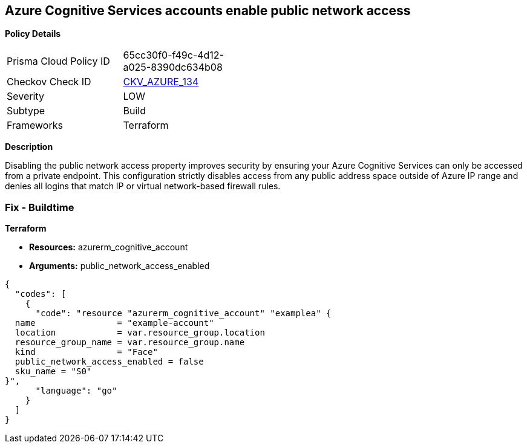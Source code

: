 == Azure Cognitive Services accounts enable public network access


*Policy Details* 

[width=45%]
[cols="1,1"]
|=== 
|Prisma Cloud Policy ID 
| 65cc30f0-f49c-4d12-a025-8390dc634b08

|Checkov Check ID 
| https://github.com/bridgecrewio/checkov/tree/master/checkov/terraform/checks/resource/azure/CognitiveServicesDisablesPublicNetwork.py[CKV_AZURE_134]

|Severity
|LOW

|Subtype
|Build

|Frameworks
|Terraform

|=== 



*Description* 


Disabling the public network access property improves security by ensuring your  Azure Cognitive Services can only be accessed from a private endpoint.
This configuration strictly disables access from any public address space outside of Azure IP range and denies all logins that match IP or virtual network-based firewall rules.

=== Fix - Buildtime


*Terraform* 


* *Resources:* azurerm_cognitive_account
* *Arguments:* public_network_access_enabled


[source,go]
----
{
  "codes": [
    {
      "code": "resource "azurerm_cognitive_account" "examplea" {
  name                = "example-account"
  location            = var.resource_group.location
  resource_group_name = var.resource_group.name
  kind                = "Face"
  public_network_access_enabled = false
  sku_name = "S0"
}",
      "language": "go"
    }
  ]
}
----
